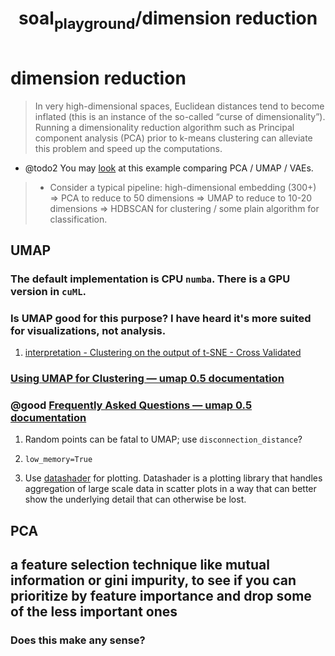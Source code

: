 #+TITLE: soal_playground/dimension reduction

* dimension reduction
#+begin_quote
In very high-dimensional spaces, Euclidean distances tend to become inflated (this is an instance of the so-called “curse of dimensionality”). Running a dimensionality reduction algorithm such as Principal component analysis (PCA) prior to k-means clustering can alleviate this problem and speed up the computations.
#+end_quote

- @todo2 You may [[https://github.com/snakers4/playing_with_vae][look]] at this example comparing PCA / UMAP / VAEs.
#+begin_quote
- Consider a typical pipeline: high-dimensional embedding (300+) => PCA to reduce to 50 dimensions => UMAP to reduce to 10-20 dimensions => HDBSCAN for clustering / some plain algorithm for classification.
#+end_quote

** UMAP
*** The default implementation is CPU =numba=. There is a GPU version in =cuML=.

*** Is UMAP good for this purpose? I have heard it's more suited for visualizations, not analysis.
**** [[https://stats.stackexchange.com/questions/263539/clustering-on-the-output-of-t-sne][interpretation - Clustering on the output of t-SNE - Cross Validated]]

*** [[https://umap-learn.readthedocs.io/en/latest/clustering.html][Using UMAP for Clustering — umap 0.5 documentation]]

*** @good [[https://umap-learn.readthedocs.io/en/latest/faq.html][Frequently Asked Questions — umap 0.5 documentation]]
**** Random points can be fatal to UMAP; use =disconnection_distance=?

**** =low_memory=True=

**** Use [[http://datashader.org/][datashader]] for plotting. Datashader is a plotting library that handles aggregation of large scale data in scatter plots in a way that can better show the underlying detail that can otherwise be lost.

** PCA

** a feature selection technique like mutual information or gini impurity, to see if you can prioritize by feature importance and drop some of the less important ones
*** Does this make any sense?
